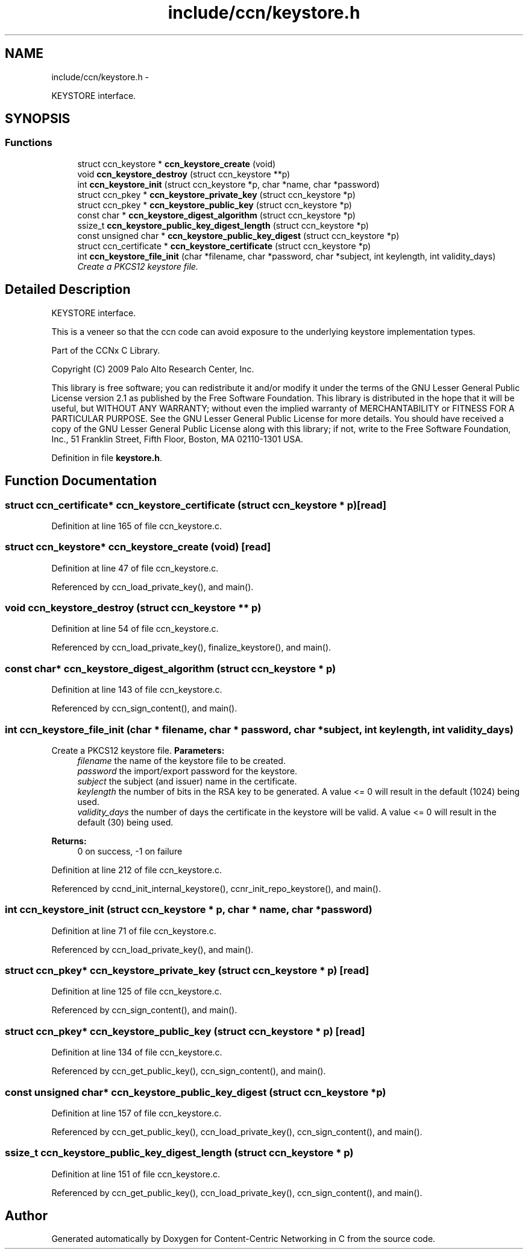 .TH "include/ccn/keystore.h" 3 "21 Aug 2012" "Version 0.6.1" "Content-Centric Networking in C" \" -*- nroff -*-
.ad l
.nh
.SH NAME
include/ccn/keystore.h \- 
.PP
KEYSTORE interface.  

.SH SYNOPSIS
.br
.PP
.SS "Functions"

.in +1c
.ti -1c
.RI "struct ccn_keystore * \fBccn_keystore_create\fP (void)"
.br
.ti -1c
.RI "void \fBccn_keystore_destroy\fP (struct ccn_keystore **p)"
.br
.ti -1c
.RI "int \fBccn_keystore_init\fP (struct ccn_keystore *p, char *name, char *password)"
.br
.ti -1c
.RI "struct ccn_pkey * \fBccn_keystore_private_key\fP (struct ccn_keystore *p)"
.br
.ti -1c
.RI "struct ccn_pkey * \fBccn_keystore_public_key\fP (struct ccn_keystore *p)"
.br
.ti -1c
.RI "const char * \fBccn_keystore_digest_algorithm\fP (struct ccn_keystore *p)"
.br
.ti -1c
.RI "ssize_t \fBccn_keystore_public_key_digest_length\fP (struct ccn_keystore *p)"
.br
.ti -1c
.RI "const unsigned char * \fBccn_keystore_public_key_digest\fP (struct ccn_keystore *p)"
.br
.ti -1c
.RI "struct ccn_certificate * \fBccn_keystore_certificate\fP (struct ccn_keystore *p)"
.br
.ti -1c
.RI "int \fBccn_keystore_file_init\fP (char *filename, char *password, char *subject, int keylength, int validity_days)"
.br
.RI "\fICreate a PKCS12 keystore file. \fP"
.in -1c
.SH "Detailed Description"
.PP 
KEYSTORE interface. 

This is a veneer so that the ccn code can avoid exposure to the underlying keystore implementation types.
.PP
Part of the CCNx C Library.
.PP
Copyright (C) 2009 Palo Alto Research Center, Inc.
.PP
This library is free software; you can redistribute it and/or modify it under the terms of the GNU Lesser General Public License version 2.1 as published by the Free Software Foundation. This library is distributed in the hope that it will be useful, but WITHOUT ANY WARRANTY; without even the implied warranty of MERCHANTABILITY or FITNESS FOR A PARTICULAR PURPOSE. See the GNU Lesser General Public License for more details. You should have received a copy of the GNU Lesser General Public License along with this library; if not, write to the Free Software Foundation, Inc., 51 Franklin Street, Fifth Floor, Boston, MA 02110-1301 USA. 
.PP
Definition in file \fBkeystore.h\fP.
.SH "Function Documentation"
.PP 
.SS "struct ccn_certificate* ccn_keystore_certificate (struct ccn_keystore * p)\fC [read]\fP"
.PP
Definition at line 165 of file ccn_keystore.c.
.SS "struct ccn_keystore* ccn_keystore_create (void)\fC [read]\fP"
.PP
Definition at line 47 of file ccn_keystore.c.
.PP
Referenced by ccn_load_private_key(), and main().
.SS "void ccn_keystore_destroy (struct ccn_keystore ** p)"
.PP
Definition at line 54 of file ccn_keystore.c.
.PP
Referenced by ccn_load_private_key(), finalize_keystore(), and main().
.SS "const char* ccn_keystore_digest_algorithm (struct ccn_keystore * p)"
.PP
Definition at line 143 of file ccn_keystore.c.
.PP
Referenced by ccn_sign_content(), and main().
.SS "int ccn_keystore_file_init (char * filename, char * password, char * subject, int keylength, int validity_days)"
.PP
Create a PKCS12 keystore file. \fBParameters:\fP
.RS 4
\fIfilename\fP the name of the keystore file to be created. 
.br
\fIpassword\fP the import/export password for the keystore. 
.br
\fIsubject\fP the subject (and issuer) name in the certificate. 
.br
\fIkeylength\fP the number of bits in the RSA key to be generated. A value <= 0 will result in the default (1024) being used. 
.br
\fIvalidity_days\fP the number of days the certificate in the keystore will be valid. A value <= 0 will result in the default (30) being used. 
.RE
.PP
\fBReturns:\fP
.RS 4
0 on success, -1 on failure 
.RE
.PP

.PP
Definition at line 212 of file ccn_keystore.c.
.PP
Referenced by ccnd_init_internal_keystore(), ccnr_init_repo_keystore(), and main().
.SS "int ccn_keystore_init (struct ccn_keystore * p, char * name, char * password)"
.PP
Definition at line 71 of file ccn_keystore.c.
.PP
Referenced by ccn_load_private_key(), and main().
.SS "struct ccn_pkey* ccn_keystore_private_key (struct ccn_keystore * p)\fC [read]\fP"
.PP
Definition at line 125 of file ccn_keystore.c.
.PP
Referenced by ccn_sign_content(), and main().
.SS "struct ccn_pkey* ccn_keystore_public_key (struct ccn_keystore * p)\fC [read]\fP"
.PP
Definition at line 134 of file ccn_keystore.c.
.PP
Referenced by ccn_get_public_key(), ccn_sign_content(), and main().
.SS "const unsigned char* ccn_keystore_public_key_digest (struct ccn_keystore * p)"
.PP
Definition at line 157 of file ccn_keystore.c.
.PP
Referenced by ccn_get_public_key(), ccn_load_private_key(), ccn_sign_content(), and main().
.SS "ssize_t ccn_keystore_public_key_digest_length (struct ccn_keystore * p)"
.PP
Definition at line 151 of file ccn_keystore.c.
.PP
Referenced by ccn_get_public_key(), ccn_load_private_key(), ccn_sign_content(), and main().
.SH "Author"
.PP 
Generated automatically by Doxygen for Content-Centric Networking in C from the source code.
